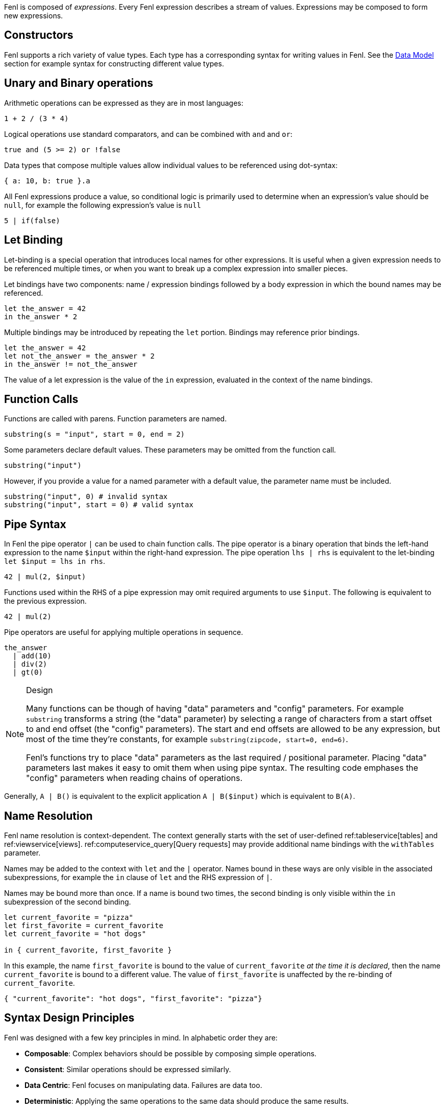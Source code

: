Fenl is composed of _expressions_. Every Fenl expression describes a
stream of values. Expressions may be composed to form new expressions.

== Constructors

Fenl supports a rich variety of value types. Each type has a
corresponding syntax for writing values in Fenl. See the
xref::data-model.adoc[Data Model] section for example syntax for constructing
different value types.

== Unary and Binary operations

Arithmetic operations can be expressed as they are in most languages:

[source,fenl]
----
1 + 2 / (3 * 4)
----

Logical operations use standard comparators, and can be combined with
`and` and `or`:

[source,fenl]
----
true and (5 >= 2) or !false
----

Data types that compose multiple values allow individual values to be
referenced using dot-syntax:

[source,fenl]
----
{ a: 10, b: true }.a
----

All Fenl expressions produce a value, so conditional logic is primarily
used to determine when an expression's value should be `null`, for
example the following expression's value is `null`

[source,fenl]
----
5 | if(false)
----

== Let Binding

Let-binding is a special operation that introduces local names for other
expressions. It is useful when a given expression needs to be referenced
multiple times, or when you want to break up a complex expression into
smaller pieces.

Let bindings have two components: name / expression bindings followed by
a body expression in which the bound names may be referenced.

[source,fenl]
----
let the_answer = 42
in the_answer * 2
----

Multiple bindings may be introduced by repeating the `let` portion.
Bindings may reference prior bindings.

[source,fenl]
----
let the_answer = 42
let not_the_answer = the_answer * 2
in the_answer != not_the_answer
----

The value of a let expression is the value of the `in` expression,
evaluated in the context of the name bindings.

== Function Calls

Functions are called with parens. Function parameters are named.

[source,fenl]
----
substring(s = "input", start = 0, end = 2)
----

Some parameters declare default values. These parameters may be omitted
from the function call.

[source,fenl]
----
substring("input")
----

However, if you provide a value for a named parameter with a default
value, the parameter name must be included.

[source,fenl]
----
substring("input", 0) # invalid syntax
substring("input", start = 0) # valid syntax
----

== Pipe Syntax

In Fenl the pipe operator `|` can be used to chain function calls. The
pipe operator is a binary operation that binds the left-hand expression
to the name `$input` within the right-hand expression. The pipe
operation `lhs | rhs` is equivalent to the let-binding
`let $input = lhs in rhs`.

[source,fenl]
----
42 | mul(2, $input)
----

Functions used within the RHS of a pipe expression may omit required
arguments to use `$input`. The following is equivalent to the previous
expression.

[source,fenl]
----
42 | mul(2)
----

Pipe operators are useful for applying multiple operations in sequence.

[source,fenl]
----
the_answer
  | add(10)
  | div(2)
  | gt(0)
----

[NOTE]
.Design 
====
Many functions can be though of having "data" parameters
and "config" parameters. For example `substring` transforms a string
(the "data" parameter) by selecting a range of characters from a start
offset to and end offset (the "config" parameters). The start and end
offsets are allowed to be any expression, but most of the time they're
constants, for example `substring(zipcode, start=0, end=6)`.

Fenl's functions try to place "data" parameters as the last required /
positional parameter. Placing "data" parameters last makes it easy to
omit them when using pipe syntax. The resulting code emphases the
"config" parameters when reading chains of operations.
====

Generally, `A | B()` is equivalent to the explicit application
`A | B($input)` which is equivalent to `B(A)`.

== Name Resolution

Fenl name resolution is context-dependent. The context generally starts
with the set of user-defined ref:tableservice[tables] and
ref:viewservice[views]. ref:computeservice_query[Query requests] may
provide additional name bindings with the `withTables` parameter.

Names may be added to the context with `let` and the `|` operator. Names
bound in these ways are only visible in the associated subexpressions,
for example the `in` clause of `let` and the RHS expression of `|`.

Names may be bound more than once. If a name is bound two times, the
second binding is only visible within the `in` subexpression of the
second binding.

[source,fenl]
----
let current_favorite = "pizza"
let first_favorite = current_favorite
let current_favorite = "hot dogs"

in { current_favorite, first_favorite }
----

In this example, the name `first_favorite` is bound to the value of
`current_favorite` _at the time it is declared_, then the name
`current_favorite` is bound to a different value. The value of
`first_favorite` is unaffected by the re-binding of `current_favorite`.

[source,json]
----
{ "current_favorite": "hot dogs", "first_favorite": "pizza"}
----

== Syntax Design Principles

Fenl was designed with a few key principles in mind. In alphabetic order
they are:

* *Composable*: Complex behaviors should be possible by composing simple
operations.
* *Consistent*: Similar operations should be expressed similarly.
* *Data Centric*: Fenl focuses on manipulating data. Failures are data
too.
* *Deterministic*: Applying the same operations to the same data should
produce the same results.
* *Explicit*: Explicit syntax more clearly indicates what is happening
than implicit behavior. It is easier to add implicit behavior than
remove confusing implicit behaviors.
* *Familiar*: All factors being equal, Fenl prefers to be familiar.
Divergence must have clear benefits and rationale.
* *Flat*: Flat syntax is easier to read and understand than nested.
* *Informative*: Fenl strives to inform how to think about defining
features and guide users to success.
* *Local*: Reasoning about behavior should be possible with only the
information "nearby". Generally, expressions should be self-contained.
* *Safe & Performant*: Features should be safe and performant by
default.
* *Simple*: Simple operations should be simple to express. Common
operations should be simple. Not all conceivable operations are
necessary.
